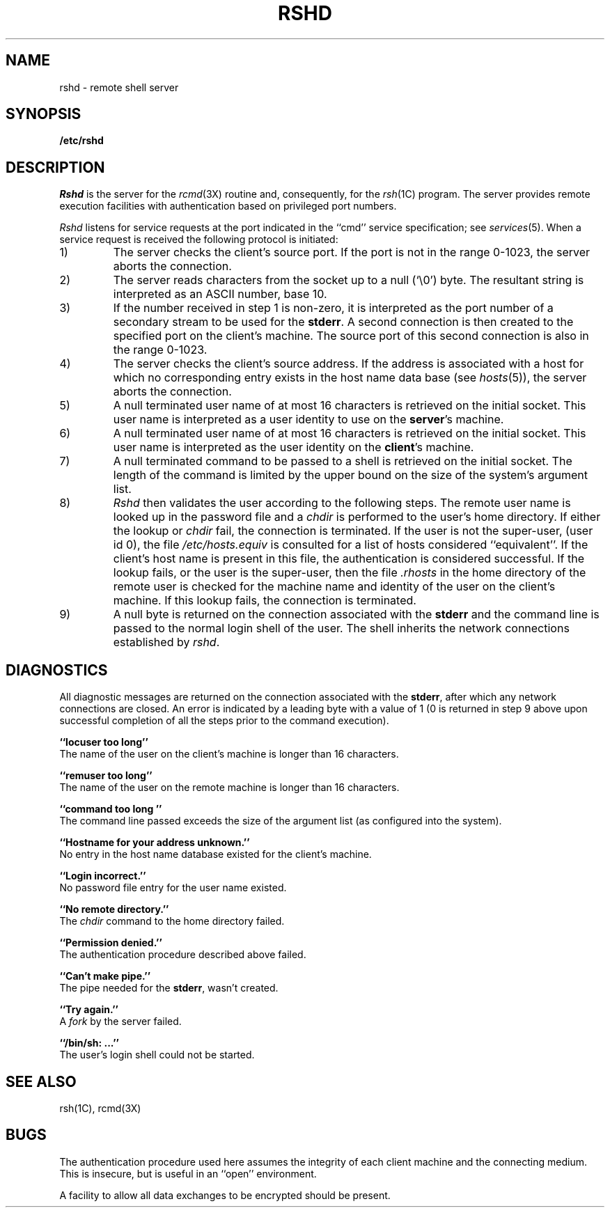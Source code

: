 .\" Copyright (c) 1983 Regents of the University of California.
.\" All rights reserved.  The Berkeley software License Agreement
.\" specifies the terms and conditions for redistribution.
.\"
.\"	@(#)rshd.8	5.1 (Berkeley) 04/27/85
.\"
.TH RSHD 8C "4 March 1983"
.UC 5
.SH NAME
rshd \- remote shell server
.SH SYNOPSIS
.B /etc/rshd
.SH DESCRIPTION
.I Rshd
is the server for the 
.IR rcmd (3X)
routine and, consequently, for the
.IR rsh (1C)
program.  The server provides remote execution facilities
with authentication based on privileged port numbers.
.PP
.I Rshd
listens for service requests at the port indicated in
the ``cmd'' service specification; see
.IR services (5).
When a service request is received the following protocol
is initiated:
.IP 1)
The server checks the client's source port.
If the port is not in the range 0-1023, the server
aborts the connection.
.IP 2)
The server reads characters from the socket up
to a null (`\e0') byte.  The resultant string is
interpreted as an ASCII number, base 10.
.IP 3)
If the number received in step 1 is non-zero,
it is interpreted as the port number of a secondary
stream to be used for the 
.BR stderr .
A second connection is then created to the specified
port on the client's machine.  The source port of this
second connection is also in the range 0-1023.
.IP 4)
The server checks the client's source address.
If the address is associated with a host for which no
corresponding entry exists in the host name data base (see
.IR hosts (5)),
the server aborts the connection.
.IP 5)
A null terminated user name of at most 16 characters
is retrieved on the initial socket.  This user name
is interpreted as a user identity to use on the
.BR server 's
machine.
.IP 6)
A null terminated user name of at most 16 characters
is retrieved on the initial socket.  This user name
is interpreted as the user identity on the
.BR client 's
machine.
.IP 7)
A null terminated command to be passed to a
shell is retrieved on the initial socket.  The length of
the command is limited by the upper bound on the size of
the system's argument list.  
.IP 8)
.I Rshd
then validates the user according to the following steps.
The remote user name is looked up in the password file
and a
.I chdir
is performed to the user's home directory.  If either
the lookup or 
.I chdir
fail, the connection is terminated.
If the user is not the super-user, (user id 0), the file 
.I /etc/hosts.equiv
is consulted for a list of hosts considered ``equivalent''.
If the client's host name is present in this file, the
authentication is considered successful.  If the lookup
fails, or the user is the super-user, then the file
.I .rhosts
in the home directory of the remote user is checked for
the machine name and identity of the user on the client's
machine.  If this lookup fails, the connection is terminated.
.IP 9)
A null byte is returned on the connection associated
with the
.B stderr 
and the command line is passed to the normal login
shell of the user.  The
shell inherits the network connections established
by
.IR rshd .
.SH DIAGNOSTICS
All diagnostic messages are returned on the connection
associated with the
.BR stderr ,
after which any network connections are closed.
An error is indicated by a leading byte with a value of
1 (0 is returned in step 9 above upon successful completion
of all the steps prior to the command execution).
.PP
.B ``locuser too long''
.br
The name of the user on the client's machine is
longer than 16 characters.
.PP
.B ``remuser too long''
.br
The name of the user on the remote machine is
longer than 16 characters.
.PP
.B ``command too long ''
.br
The command line passed exceeds the size of the argument
list (as configured into the system).
.PP
.B ``Hostname for your address unknown.''
.br
No entry in the host name database existed for
the client's machine.
.PP
.B ``Login incorrect.''
.br
No password file entry for the user name existed.
.PP
.B ``No remote directory.''
.br
The 
.I chdir
command to the home directory failed.
.PP
.B ``Permission denied.''
.br
The authentication procedure described above failed.
.PP
.B ``Can't make pipe.''
.br
The pipe needed for the 
.BR stderr ,
wasn't created.
.PP
.B ``Try again.''
.br
A
.I fork
by the server failed.
.PP
.B ``/bin/sh: ...''
.br
The user's login shell could not be started.
.SH SEE ALSO
rsh(1C),
rcmd(3X)
.SH BUGS
The authentication procedure used here assumes the integrity
of each client machine and the connecting medium.  This is
insecure, but is useful in an ``open'' environment.
.PP
A facility to allow all data exchanges to be encrypted should be
present.
